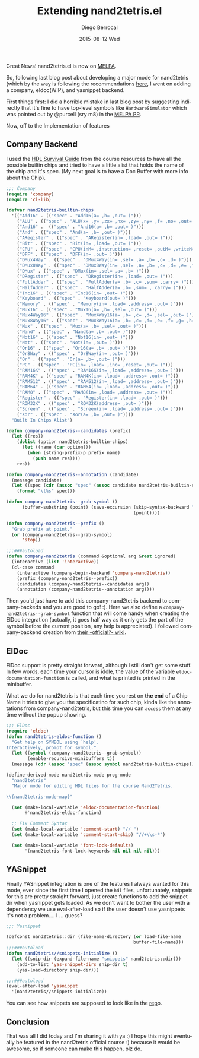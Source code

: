 #+TITLE:       Extending nand2tetris.el
#+AUTHOR:      Diego Berrocal
#+EMAIL:       jarvis@nixos.att.net
#+DATE:        2015-08-12 Wed
#+URI:         /blog/%y/%m/%d/extending-nand2tetris
#+KEYWORDS:    nand2tetris, emacs, emacs-lisp
#+TAGS:        emacs
#+LANGUAGE:    en
#+OPTIONS:     H:3 num:nil toc:nil \n:nil ::t |:t ^:nil -:nil f:t *:t <:t
#+DESCRIPTION: Where I want to keep improving the nand2tetris package

Great News! nand2tetris.el is now on [[http://melpa.org/#/nand2tetris][MELPA]].

So, following last blog post about developing a major mode for nand2tetris
(which by the way is following the recommendations [[http://www.wilfred.me.uk/blog/2015/03/19/adding-a-new-language-to-emacs/][here]], I went on adding a
company, eldoc(WIP), and yasnippet backend.

First things first: I did a horrible mistake in last blog post by suggesting
indirectly that it's fine to have top-level symbols like =HardwareSimulator=
which was pointed out by @purcell (sry m8) in the [[https://github.com/milkypostman/melpa/pull/3009][MELPA PR]].

Now, off to the Implementation of features
** Company Backend

I used the [[http://www.nand2tetris.org/software/HDL%2520Survival%2520Guide.html][HDL Survival Guide]] from the course resources to have all the possible
builtin chips and tried to have a little alist that holds the name of the chip
and it's spec. (My next goal is to have a Doc Buffer with more info about the
Chip).

#+NAME: Company-backed
#+BEGIN_SRC emacs-lisp
  ;;; Company
  (require 'company)
  (require 'cl-lib)

  (defvar nand2tetris-builtin-chips
    '(("Add16" . (("spec" . "Add16(a= ,b= ,out= )")))
      ("ALU" . (("spec" . "ALU(x= ,y= ,zx= ,nx= ,zy= ,ny= ,f= ,no= ,out= ,zr= ,ng= )")))
      ("And16" .  (("spec" . "And16(a= ,b= ,out= )")))
      ("And" . (("spec" . "And(a= ,b= ,out= )")))
      ("ARegister" . (("spec" . "ARegister(in= ,load= ,out= )")))
      ("Bit" . (("spec" . "Bit(in= ,load= ,out= )")))
      ("CPU" . (("spec" . "CPU(inM= ,instruction= ,reset= ,outM= ,writeM= ,addressM= ,pc= )")))
      ("DFF" . (("spec" . "DFF(in= ,out= )")))
      ("DMux4Way" . (("spec" . "DMux4Way(in= ,sel= ,a= ,b= ,c= ,d= )")))
      ("DMux8Way" . (("spec" . "DMux8Way(in= ,sel= ,a= ,b= ,c= ,d= ,e= ,f= ,g= ,h= )")))
      ("DMux" . (("spec" . "DMux(in= ,sel= ,a= ,b= )")))
      ("DRegister" . (("spec" . "DRegister(in= ,load= ,out= )")))
      ("FullAdder" . (("spec" . "FullAdder(a= ,b= ,c= ,sum= ,carry= )")))
      ("HalfAdder" . (("spec" . "HalfAdder(a= ,b= ,sum= , carry= )")))
      ("Inc16" . (("spec" . "Inc16(in= ,out= )")))
      ("Keyboard" . (("spec" . "Keyboard(out= )")))
      ("Memory" . (("spec" . "Memory(in= ,load= ,address= ,out= )")))
      ("Mux16" . (("spec" . "Mux16(a= ,b= ,sel= ,out= )")))
      ("Mux4Way16" . (("spec" . "Mux4Way16(a= ,b= ,c= ,d= ,sel= ,out= )")))
      ("Mux8Way16" . (("spec" . "Mux8Way16(a= ,b= ,c= ,d= ,e= ,f= ,g= ,h= ,sel= ,out= )")))
      ("Mux" . (("spec" . "Mux(a= ,b= ,sel= ,out= )")))
      ("Nand" . (("spec" . "Nand(a= ,b= ,out= )")))
      ("Not16" . (("spec" . "Not16(in= ,out= )")))
      ("Not" . (("spec" . "Not(in= ,out= )")))
      ("Or16" . (("spec" . "Or16(a= ,b= ,out= )")))
      ("Or8Way" . (("spec" . "Or8Way(in= ,out= )")))
      ("Or" . (("spec" . "Or(a= ,b= ,out= )")))
      ("PC" . (("spec" . "PC(in= ,load= ,inc= ,reset= ,out= )")))
      ("RAM16K" . (("spec" . "RAM16K(in= ,load= ,address= ,out= )")))
      ("RAM4K" . (("spec" . "RAM4K(in= ,load= ,address= ,out= )")))
      ("RAM512" . (("spec" . "RAM512(in= ,load= ,address= ,out= )")))
      ("RAM64" . (("spec" . "RAM64(in= ,load= ,address= ,out= )")))
      ("RAM8" . (("spec" . "RAM8(in= ,load= ,address= ,out= )")))
      ("Register" . (("spec" . "Register(in= ,load= ,out= )")))
      ("ROM32K" . (("spec" . "ROM32K(address= ,out= )")))
      ("Screen" . (("spec" . "Screen(in= ,load= ,address= ,out= )")))
      ("Xor" . (("spec" . "Xor(a= ,b= ,out= )"))))
    "Built In Chips Alist")

  (defun company-nand2tetris--candidates (prefix)
    (let ((res))
      (dolist (option nand2tetris-builtin-chips)
        (let ((name (car option)))
          (when (string-prefix-p prefix name)
            (push name res))))
      res))

  (defun company-nand2tetris--annotation (candidate)
    (message candidate)
    (let ((spec (cdr (assoc "spec" (assoc candidate nand2tetris-builtin-chips)))))
      (format "\t%s" spec)))

  (defun company-nand2tetris--grab-symbol ()
        (buffer-substring (point) (save-excursion (skip-syntax-backward "w_.")
                                                  (point))))

  (defun company-nand2tetris--prefix ()
    "Grab prefix at point."
    (or (company-nand2tetris--grab-symbol)
        'stop))

  ;;;###autoload
  (defun company-nand2tetris (command &optional arg &rest ignored)
    (interactive (list 'interactive))
    (cl-case command
      (interactive (company-begin-backend 'company-nand2tetris))
      (prefix (company-nand2tetris--prefix))
      (candidates (company-nand2tetris--candidates arg))
      (annotation (company-nand2tetris--annotation arg))))

#+END_SRC

Then you'd just have to add this company-nand2tetris backend to company-backeds
and you are good to go! :). Here we also define a
=company-nand2tetris--grab-symbol= function that will come handy when creating
the ElDoc integration (actually, it goes half way as it only gets the part of
the symbol before the current position, any help is appreciated). I followed
company-backend creation from [[https://github.com/company-mode/company-mode/wiki/Writing-backends][their -official?- wiki]].

** ElDoc

ElDoc support is pretty straight forward, although I still don't get some stuff.
In few words, each time your cursor is iddle, the value of the variable
=eldoc-documentation-function= is called, and what is printed is printed in the
minibuffer. 

What we do for nand2tetris is that each time you rest on *the end* of a Chip Name it tries to give you the specificatino for such chip, kinda like the annotations from company-nand2tetris, but this time you can =access= them at any time without the popup showing.

#+begin_src emacs-lisp :tangle yes
  ;;; ElDoc
  (require 'eldoc)
  (defun nand2tetris-eldoc-function ()
    "Get help on SYMBOL using `help'.
  Interactively, prompt for symbol."
    (let ((symbol (company-nand2tetris--grab-symbol))
          (enable-recursive-minibuffers t))
    (message (cdr (assoc "spec" (assoc symbol nand2tetris-builtin-chips))))))

  (define-derived-mode nand2tetris-mode prog-mode
    "nand2tetris"
    "Major mode for editing HDL files for the course Nand2Tetris.

  \\{nand2tetris-mode-map}"

    (set (make-local-variable 'eldoc-documentation-function)
         #'nand2tetris-eldoc-function)

    ;; Fix Comment Syntax
    (set (make-local-variable 'comment-start) "// ")
    (set (make-local-variable 'comment-start-skip) "//+\\s-*")

    (set (make-local-variable 'font-lock-defaults)
         '(nand2tetris-font-lock-keywords nil nil nil nil)))
#+end_src

** YASnippet

Finally YASnippet integration is one of the features I always wanted for this
mode, ever since the first time I opened the =hdl= files, unfortunately,
snippets for this are pretty straight forward, just create functions to add the
snippet dir when yasnippet gets loaded. As we don't want to bother the user with
a dependency we use eval-after-load so if the user doesn't use yasnippets it's
not a problem.... I ... guess?

#+begin_src emacs-lisp :tangle yes
  ;;; Yasnippet

  (defconst nand2tetris::dir (file-name-directory (or load-file-name
                                                  buffer-file-name)))
  ;;;###autoload
  (defun nand2tetris//snippets-initialize ()
    (let ((snip-dir (expand-file-name "snippets" nand2tetris::dir)))
      (add-to-list 'yas-snippet-dirs snip-dir t)
      (yas-load-directory snip-dir)))

  ;;;###autoload
  (eval-after-load 'yasnippet
    '(nand2tetris//snippets-initialize))
#+end_src

You can see how snippets are supposed to look like in the [[https://github.com/CestDiego/nand2tetris.el/tree/master/snippets/nand2tetris-mode][rep]]o.

** Conclusion
That was all I did today and I'm sharing it with ya :) I hope this might
eventually be featured in the nand2tetris official course :) because it would be
awesome, so if someone can make this happen, plz do.

